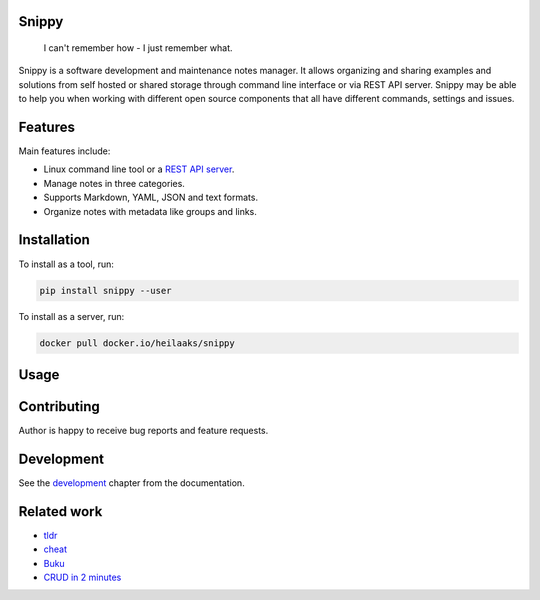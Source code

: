 |badge-pypiv| |badge-pys| |badge-pyv| |badge-cov| |badge-docs| |badge-build| |badge-docker|

Snippy
======

  I can't remember how - I just remember what.

Snippy is a software development and maintenance notes manager. It allows
organizing and sharing examples and solutions from self hosted or shared
storage through command line interface or via REST API server. Snippy may
be able to help you when working with different open source components that
all have different commands, settings and issues.

Features
========

Main features include:

- Linux command line tool or a `REST API server`_.
- Manage notes in three categories.
- Supports Markdown, YAML, JSON and text formats.
- Organize notes with metadata like groups and links.

Installation
============

To install as a tool, run:

.. code:: text

    pip install snippy --user

To install as a server, run:

.. code:: text

    docker pull docker.io/heilaaks/snippy

Usage
=====

.. image:: https://asciinema.org/a/pRd8Cf6WUGb1ioB7TPFdTq8Fb.png
    :target: https://asciinema.org/a/pRd8Cf6WUGb1ioB7TPFdTq8Fb
    :alt: Snippy in action!

Contributing
============

Author is happy to receive bug reports and feature requests.

Development
===========

See the `development`_ chapter from the documentation.

Related work
============

- `tldr <https://github.com/tldr-pages/tldr>`_
- `cheat <https://github.com/cheat/cheat>`_
- `Buku <https://github.com/jarun/Buku>`_
- `CRUD in 2 minutes <https://www.youtube.com/watch?v=kMs-Tltf_Og>`_


.. |badge-pypiv| image:: https://img.shields.io/pypi/v/snippy.svg
   :target: https://pypi.python.org/pypi/snippy

.. |badge-pys| image:: https://img.shields.io/pypi/status/snippy.svg
   :target: https://pypi.python.org/pypi/snippy

.. |badge-pyv| image:: https://img.shields.io/pypi/pyversions/snippy.svg
   :target: https://pypi.python.org/pypi/snippy

.. |badge-cov| image:: https://codecov.io/gh/heilaaks/snippy/branch/master/graph/badge.svg
   :target: https://codecov.io/gh/heilaaks/snippy

.. |badge-docs| image:: https://readthedocs.org/projects/snippy/badge/?version=latest
   :target: http://snippy.readthedocs.io/en/latest/?badge=latest

.. |badge-build| image:: https://travis-ci.org/heilaaks/snippy.svg?branch=master
   :target: https://travis-ci.org/heilaaks/snippy

.. |badge-pyup| image:: https://pyup.io/repos/github/heilaaks/snippy/shield.svg
   :target: https://pyup.io/repos/github/heilaaks/snippy/

.. |badge-docker| image:: https://images.microbadger.com/badges/image/heilaaks/snippy.svg
   :target: https://hub.docker.com/r/heilaaks/snippy

.. _REST API server: https://app.swaggerhub.com/apis/heilaaks/snippy/0.11.0

.. _development: https://snippy.readthedocs.io/en/latest/development.html
